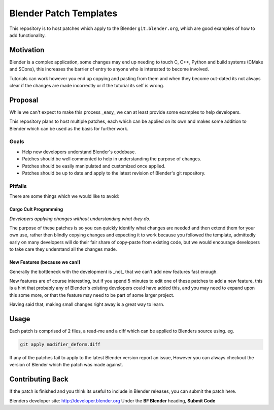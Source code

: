 
Blender Patch Templates
#######################

This repository is to host patches which apply to the Blender ``git.blender.org``, which are good examples
of how to add functionality.

Motivation
==========

Blender is a complex application, some changes may end up needing to touch C, C++, Python and
build systems (CMake and SCons), this increases the barrier of entry to anyone who is interested to become involved.

Tutorials can work however you end up copying and pasting from them and when they become out-dated its not always
clear if the changes are made incorrectly or if the tutorial its self is wrong.


Proposal
========

While we can't expect to make this process _easy_ we can at least provide some examples to help developers.

This repository plans to host multiple patches, each which can be applied on its own and makes some addition to
Blender which can be used as the basis for further work.


Goals
-----

- Help new developers understand Blender's codebase.
- Patches should be well commented to help in understanding the purpose of changes.
- Patches should be easily manipulated and customized once applied.
- Patches should be up to date and apply to the latest revision of Blender's git repository.


Pitfalls
--------

There are some things which we would like to avoid:


Cargo Cult Programming
^^^^^^^^^^^^^^^^^^^^^^

*Developers applying changes without understanding what they do.*

The purpose of these patches is so you can quickly identify what changes are needed and
then extend them for your own use, rather then blindly copying changes and expecting it to work because you followed
the template, admittedly early on many developers will do their fair share of copy-paste from existing code,
but we would encourage developers to take care they understand all the changes made.


New Features (because we can!)
^^^^^^^^^^^^^^^^^^^^^^^^^^^^^^

Generally the bottleneck with the development is _not_ that we can't add new features fast enough.

New features are of course interesting, but if you spend 5 minutes to edit one of these patches to add a new feature,
this is a hint that probably any of Blender's existing developers could have added this, and you may need to expand
upon this some more, or that the feature may need to be part of some larger project.

Having said that, making small changes right away is a great way to learn.


Usage
=====

Each patch is comprised of 2 files, a read-me and a diff which can be applied to Blenders source using. eg.

.. code-block::

    git apply modifier_deform.diff

If any of the patches fail to apply to the latest Blender version report an issue,
However you can always checkout the version of Blender which the patch was made against.


Contributing Back
=================

If the patch is finished and you think its useful to include in Blender releases, you can submit the patch here.

Blenders developer site: http://developer.blender.org
Under the **BF Blender** heading, **Submit Code**

